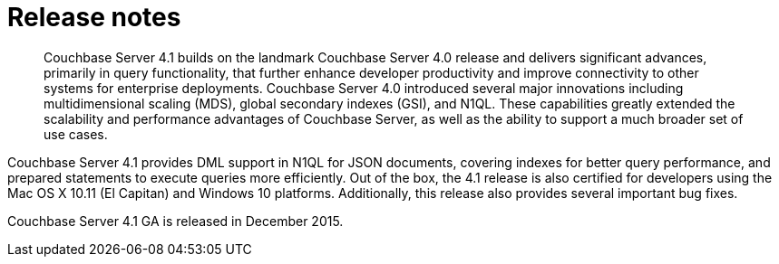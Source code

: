 [#concept_agx_3tr_dt]
= Release notes

[abstract]
Couchbase Server 4.1 builds on the landmark Couchbase Server 4.0 release and delivers significant advances, primarily in query functionality, that further enhance developer productivity and improve connectivity to other systems for enterprise deployments.
Couchbase Server 4.0 introduced several major innovations including multidimensional scaling (MDS), global secondary indexes (GSI), and N1QL.
These capabilities greatly extended the scalability and performance advantages of Couchbase Server, as well as the ability to support a much broader set of use cases.

Couchbase Server 4.1 provides DML support in N1QL for JSON documents, covering indexes for better query performance, and prepared statements to execute queries more efficiently.
Out of the box, the 4.1 release is also certified for developers using the Mac OS X 10.11 (El Capitan) and Windows 10 platforms.
Additionally, this release also provides several important bug fixes.

Couchbase Server 4.1 GA is released in December 2015.
